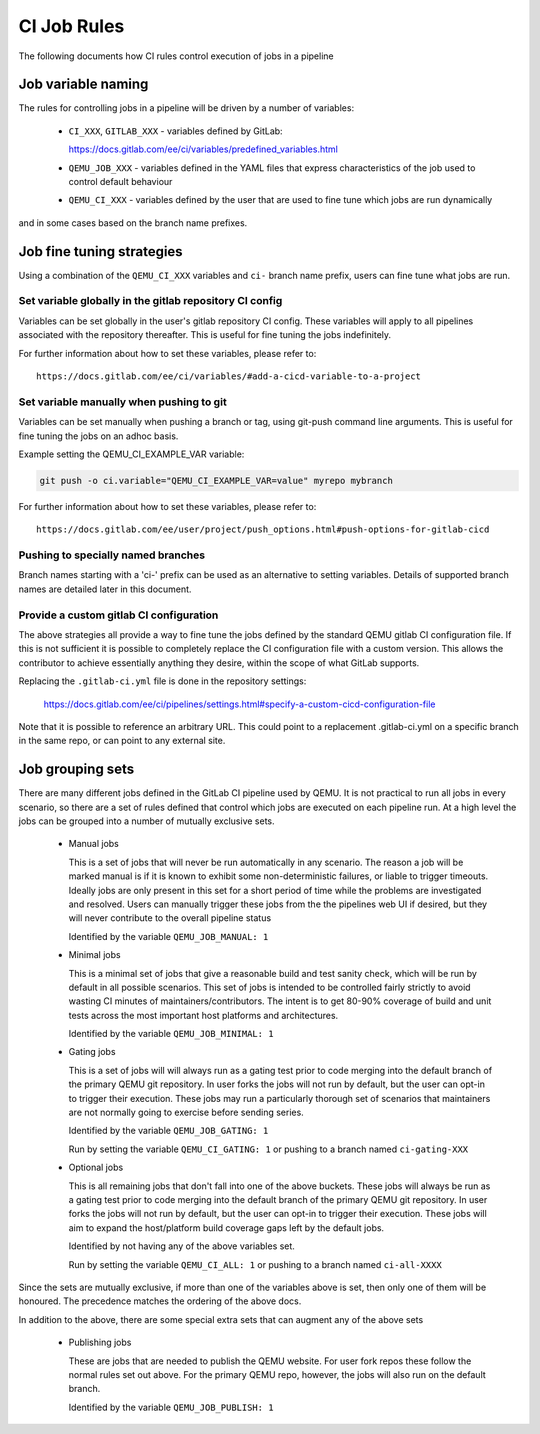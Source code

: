 CI Job Rules
============

The following documents how CI rules control execution of jobs in a pipeline

Job variable naming
-------------------

The rules for controlling jobs in a pipeline will be driven by a number of
variables:

 - ``CI_XXX``, ``GITLAB_XXX`` - variables defined by GitLab:

   https://docs.gitlab.com/ee/ci/variables/predefined_variables.html

 - ``QEMU_JOB_XXX`` - variables defined in the YAML files that express
   characteristics of the job used to control default behaviour

 - ``QEMU_CI_XXX`` - variables defined by the user that are used to fine
   tune which jobs are run dynamically

and in some cases based on the branch name prefixes.

Job fine tuning strategies
--------------------------

Using a combination of the ``QEMU_CI_XXX`` variables and ``ci-``
branch name prefix, users can fine tune what jobs are run.

Set variable globally in the gitlab repository CI config
~~~~~~~~~~~~~~~~~~~~~~~~~~~~~~~~~~~~~~~~~~~~~~~~~~~~~~~~

Variables can be set globally in the user's gitlab repository CI config.
These variables will apply to all pipelines associated with the repository
thereafter. This is useful for fine tuning the jobs indefinitely.

For further information about how to set these variables, please refer to::

  https://docs.gitlab.com/ee/ci/variables/#add-a-cicd-variable-to-a-project

Set variable manually when pushing to git
~~~~~~~~~~~~~~~~~~~~~~~~~~~~~~~~~~~~~~~~~

Variables can be set manually when pushing a branch or tag, using
git-push command line arguments. This is useful for fine tuning the
jobs on an adhoc basis.

Example setting the QEMU_CI_EXAMPLE_VAR variable:

.. code::

   git push -o ci.variable="QEMU_CI_EXAMPLE_VAR=value" myrepo mybranch

For further information about how to set these variables, please refer to::

  https://docs.gitlab.com/ee/user/project/push_options.html#push-options-for-gitlab-cicd

Pushing to specially named branches
~~~~~~~~~~~~~~~~~~~~~~~~~~~~~~~~~~~

Branch names starting with a 'ci-' prefix can be used as an alternative
to setting variables. Details of supported branch names are detailed
later in this document.

Provide a custom gitlab CI configuration
~~~~~~~~~~~~~~~~~~~~~~~~~~~~~~~~~~~~~~~~

The above strategies all provide a way to fine tune the jobs defined by the
standard QEMU gitlab CI configuration file. If this is not sufficient it is
possible to completely replace the CI configuration file with a custom
version. This allows the contributor to achieve essentially anything they
desire, within the scope of what GitLab supports.

Replacing the ``.gitlab-ci.yml`` file is done in the repository settings:

  https://docs.gitlab.com/ee/ci/pipelines/settings.html#specify-a-custom-cicd-configuration-file

Note that it is possible to reference an arbitrary URL. This could point
to a replacement .gitlab-ci.yml on a specific branch in the same repo,
or can point to any external site.


Job grouping sets
-----------------

There are many different jobs defined in the GitLab CI pipeline used by QEMU.
It is not practical to run all jobs in every scenario, so there are a set of
rules defined that control which jobs are executed on each pipeline run. At
a high level the jobs can be grouped into a number of mutually exclusive
sets.

 - Manual jobs

   This is a set of jobs that will never be run automatically in any scenario.
   The reason a job will be marked manual is if it is known to exhibit some
   non-deterministic failures, or liable to trigger timeouts. Ideally jobs are
   only present in this set for a short period of time while the problems are
   investigated and resolved. Users can manually trigger these jobs from the
   the pipelines web UI if desired, but they will never contribute to the
   overall pipeline status

   Identified by the variable ``QEMU_JOB_MANUAL: 1``


 - Minimal jobs

   This is a minimal set of jobs that give a reasonable build and test sanity
   check, which will be run by default in all possible scenarios. This set of
   jobs is intended to be controlled fairly strictly to avoid wasting CI
   minutes of maintainers/contributors. The intent is to get 80-90% coverage
   of build and unit tests across the most important host platforms and
   architectures.

   Identified by the variable ``QEMU_JOB_MINIMAL: 1``


 - Gating jobs

   This is a set of jobs will will always run as a gating test prior to code
   merging into the default branch of the primary QEMU git repository. In user
   forks the jobs will not run by default, but the user can opt-in to trigger
   their execution. These jobs may run a particularly thorough set of scenarios
   that maintainers are not normally going to exercise before sending series.

   Identified by the variable ``QEMU_JOB_GATING: 1``

   Run by setting the variable ``QEMU_CI_GATING: 1`` or pushing to a branch
   named ``ci-gating-XXX``


 - Optional jobs

   This is all remaining jobs that don't fall into one of the above buckets.
   These jobs will always be run as a gating test prior to code merging into
   the default branch of the primary QEMU git repository. In user forks the
   jobs will not run by default, but the user can opt-in to trigger their
   execution. These jobs will aim to expand the host/platform build coverage
   gaps left by the default jobs.

   Identified by not having any of the above variables set.

   Run by setting the variable ``QEMU_CI_ALL: 1`` or pushing to a branch
   named ``ci-all-XXXX``

Since the sets are mutually exclusive, if more than one of the variables above
is set, then only one of them will be honoured. The precedence matches the
ordering of the above docs.

In addition to the above, there are some special extra sets that can augment
any of the above sets

 - Publishing jobs

   These are jobs that are needed to publish the QEMU website. For user fork
   repos these follow the normal rules set out above. For the primary QEMU
   repo, however, the jobs will also run on the default branch.

   Identified by the variable ``QEMU_JOB_PUBLISH: 1``
